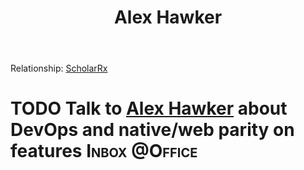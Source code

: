:PROPERTIES:
:ID:       B0547623-034B-4C5F-9386-831CE6FFDB65
:END:

#+title: Alex Hawker
#+filetags: People CRM

Relationship: [[id:23E5974A-2B42-401E-A6D8-6C5BDD514D83][ScholarRx]]
* TODO Talk to [[id:B0547623-034B-4C5F-9386-831CE6FFDB65][Alex Hawker]] about DevOps and native/web parity on features :Inbox:@Office:
